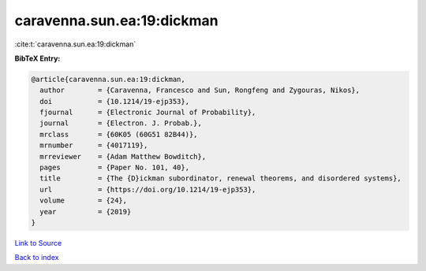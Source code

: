 caravenna.sun.ea:19:dickman
===========================

:cite:t:`caravenna.sun.ea:19:dickman`

**BibTeX Entry:**

.. code-block:: bibtex

   @article{caravenna.sun.ea:19:dickman,
     author        = {Caravenna, Francesco and Sun, Rongfeng and Zygouras, Nikos},
     doi           = {10.1214/19-ejp353},
     fjournal      = {Electronic Journal of Probability},
     journal       = {Electron. J. Probab.},
     mrclass       = {60K05 (60G51 82B44)},
     mrnumber      = {4017119},
     mrreviewer    = {Adam Matthew Bowditch},
     pages         = {Paper No. 101, 40},
     title         = {The {D}ickman subordinator, renewal theorems, and disordered systems},
     url           = {https://doi.org/10.1214/19-ejp353},
     volume        = {24},
     year          = {2019}
   }

`Link to Source <https://doi.org/10.1214/19-ejp353},>`_


`Back to index <../By-Cite-Keys.html>`_
